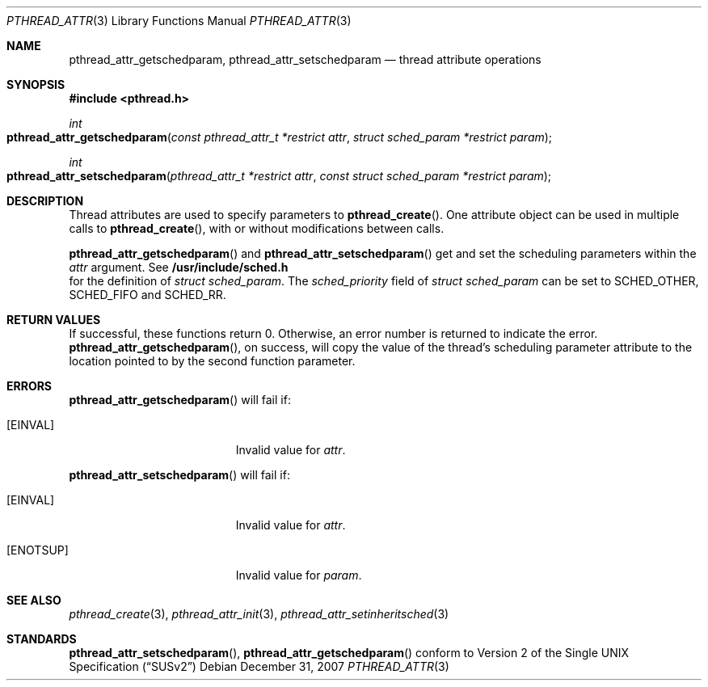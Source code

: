 .\" Copyright (c) 2004-2007 Apple Inc. All rights reserved.
.Dd December 31, 2007
.Dt PTHREAD_ATTR 3
.Os
.Sh NAME
.Nm pthread_attr_getschedparam ,
.Nm pthread_attr_setschedparam
.Nd thread attribute operations
.Sh SYNOPSIS
.Fd #include <pthread.h>
.Ft int
.Fo pthread_attr_getschedparam
.Fa "const pthread_attr_t *restrict attr"
.Fa "struct sched_param *restrict param"
.Fc
.Ft int
.Fo pthread_attr_setschedparam
.Fa "pthread_attr_t *restrict attr"
.Fa "const struct sched_param *restrict param"
.Fc
.Sh DESCRIPTION
Thread attributes are used to specify parameters to
.Fn pthread_create .
One attribute object can be used in multiple calls to
.Fn pthread_create ,
with or without modifications between calls.
.Pp
.Fn pthread_attr_getschedparam
and
.Fn pthread_attr_setschedparam
get and set the scheduling parameters within the 
.Fa attr
argument. See
.Fd /usr/include/sched.h
for the definition of 
.Fa struct sched_param . 
The 
.Fa sched_priority
field of
.Fa struct sched_param
can be set to SCHED_OTHER, SCHED_FIFO and SCHED_RR.
.Sh RETURN VALUES
If successful, these functions return 0.
Otherwise, an error number is returned to indicate the error.
.Fn pthread_attr_getschedparam ,
on success, will copy the value of the thread's scheduling parameter attribute
to the location pointed to by the second function parameter.
.Sh ERRORS
.Pp
.Fn pthread_attr_getschedparam
will fail if:
.Bl -tag -width Er
.\" ========
.It Bq Er EINVAL
Invalid value for
.Fa attr .
.\" ========
.El
.Pp
.Fn pthread_attr_setschedparam
will fail if:
.Bl -tag -width Er
.\" ========
.It Bq Er EINVAL
Invalid value for
.Fa attr .
.\" ========
.It Bq Er ENOTSUP
Invalid value for
.Fa param .
.El
.Sh SEE ALSO
.Xr pthread_create 3 ,
.Xr pthread_attr_init 3 ,
.Xr pthread_attr_setinheritsched 3 
.Sh STANDARDS
.Pp
.Fn pthread_attr_setschedparam ,
.Fn pthread_attr_getschedparam 
conform to
.St -susv2
